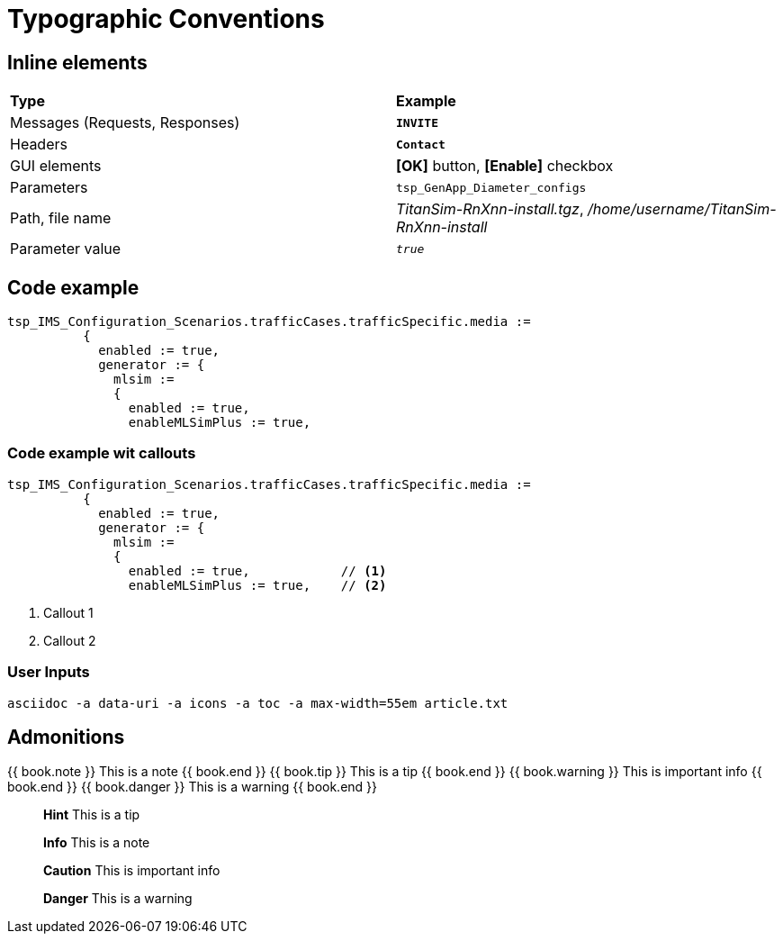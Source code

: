= Typographic Conventions


== Inline elements

[role="white-background",grid="rows",frame="topbot"]
|===
|*Type* |  *Example*
| Messages (Requests, Responses) |  `*INVITE*`
| Headers |  `*Contact*`
| GUI elements | *[OK]* button, *[Enable]* checkbox
| Parameters | `tsp_GenApp_Diameter_configs`
| Path, file name | _TitanSim-RnXnn-install.tgz_, _/home/username/TitanSim-RnXnn-install_
| Parameter value | `_true_`
|===

== Code example

[subs="quotes",source]
----
tsp_IMS_Configuration_Scenarios.trafficCases.trafficSpecific.media :=
          {
            enabled := true,
            generator := {
              mlsim :=     
              {
                [red]#enabled := true,#
                enableMLSimPlus := true,
----

=== Code example wit callouts

[source]
----
tsp_IMS_Configuration_Scenarios.trafficCases.trafficSpecific.media :=
          {
            enabled := true,
            generator := {
              mlsim :=     
              {
                enabled := true,            // <1>
                enableMLSimPlus := true,    // <2>
----
<1> Callout 1
<2> Callout 2

=== User Inputs

  asciidoc -a data-uri -a icons -a toc -a max-width=55em article.txt
  
== Admonitions

++++
{{ book.note }} This is a note {{ book.end }}
++++


++++
{{ book.tip }} This is a tip {{ book.end }}
++++


++++
{{ book.warning }} This is important info {{ book.end }}
++++


++++
{{ book.danger }} This is a warning {{ book.end }}
++++


> **Hint** This is a tip



> **Info** This is a note



> **Caution** This is important info



> **Danger** This is a warning

